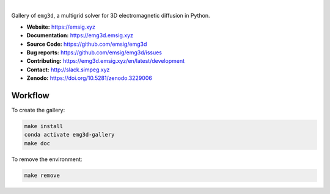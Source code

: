 .. image:: https://raw.githubusercontent.com/emsig/emg3d-logo/master/logo-emg3d-transp-web250px.png
   :target: https://emsig.xyz
   :alt: emg3d logo

|

Gallery of ``emg3d``, a multigrid solver for 3D electromagnetic diffusion in
Python.

- **Website:** https://emsig.xyz
- **Documentation:** https://emg3d.emsig.xyz
- **Source Code:** https://github.com/emsig/emg3d
- **Bug reports:** https://github.com/emsig/emg3d/issues
- **Contributing:** https://emg3d.emsig.xyz/en/latest/development
- **Contact:** http://slack.simpeg.xyz
- **Zenodo:** https://doi.org/10.5281/zenodo.3229006


Workflow
========

To create the gallery:

.. code-block:: console

    make install
    conda activate emg3d-gallery
    make doc

To remove the environment:

.. code-block:: console

    make remove
